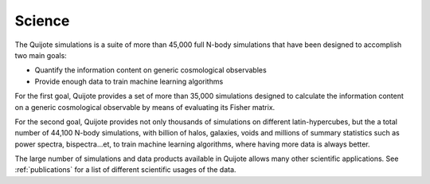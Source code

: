 *******
Science
*******

The Quijote simulations is a suite of more than 45,000 full N-body simulations that have been designed to accomplish two main goals:

- Quantify the information content on generic cosmological observables
- Provide enough data to train machine learning algorithms


For the first goal, Quijote provides a set of more than 35,000 simulations designed to calculate the information content on a generic cosmological observable by means of evaluating its Fisher matrix.

For the second goal, Quijote provides not only thousands of simulations on different latin-hypercubes, but the a total number of 44,100 N-body simulations, with billion of halos, galaxies, voids and millions of summary statistics such as power spectra, bispectra...et, to train machine learning algorithms, where having more data is always better.

The large number of simulations and data products available in Quijote allows many other scientific applications. See :ref:`publications` for a list of different scientific usages of the data.
